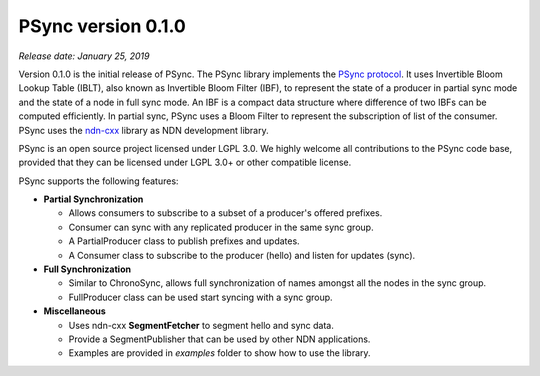 PSync version 0.1.0
-------------------

*Release date: January 25, 2019*

Version 0.1.0 is the initial release of PSync. The PSync library implements the `PSync protocol
<https://named-data.net/wp-content/uploads/2017/05/scalable_name-based_data_synchronization.pdf>`_.
It uses Invertible Bloom Lookup Table (IBLT), also known as Invertible Bloom Filter (IBF), to represent
the state of a producer in partial sync mode and the state of a node in full sync mode. An IBF is a
compact data structure where difference of two IBFs can be computed efficiently.
In partial sync, PSync uses a Bloom Filter to represent the subscription of list of the consumer.
PSync uses the `ndn-cxx <https://github.com/named-data/ndn-cxx>`_ library as NDN development
library.

PSync is an open source project licensed under LGPL 3.0. We highly welcome all contributions to the PSync code base, provided that they can be licensed under LGPL 3.0+ or other compatible license.

PSync supports the following features:

- **Partial Synchronization**

  + Allows consumers to subscribe to a subset of a producer's offered prefixes.
  + Consumer can sync with any replicated producer in the same sync group.
  + A PartialProducer class to publish prefixes and updates.
  + A Consumer class to subscribe to the producer (hello) and listen for updates (sync).

- **Full Synchronization**

  + Similar to ChronoSync, allows full synchronization of names amongst all the nodes in the sync group.
  + FullProducer class can be used start syncing with a sync group.

- **Miscellaneous**

  + Uses ndn-cxx **SegmentFetcher** to segment hello and sync data.
  + Provide a SegmentPublisher that can be used by other NDN applications.
  + Examples are provided in `examples` folder to show how to use the library.
